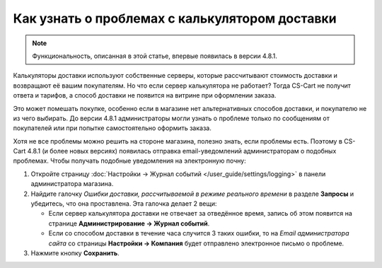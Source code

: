 ***********************************************
Как узнать о проблемах с калькулятором доставки
***********************************************

.. note::

    Функциональность, описанная в этой статье, впервые появилась в версии 4.8.1.

Калькуляторы доставки используют собственные серверы, которые рассчитывают стоимость доставки и возвращают её вашим покупателям. Но что если сервер калькулятора не работает? Тогда CS-Cart не получит ответа и тарифов, а способ доставки не появится на витрине при оформлении заказа.

Это может помешать покупке, особенно если в магазине нет альтернативных способов доставки, и покупателю не из чего выбирать. До версии 4.8.1 администраторы могли узнать о проблеме только по сообщениям от покупателей или при попытке самостоятельно оформить заказа.

Хотя не все проблемы можно решить на стороне магазина, полезно знать, если проблемы есть. Поэтому в CS-Cart 4.8.1 (и более новых версиях) появилась отправка email-уведомлений администраторам о подобных проблемах. Чтобы получать подобные уведомления на электронную почну:

#. Откройте страницу :doc:`Настройки → Журнал событий </user_guide/settings/logging>` в панели администратора магазина.

#. Найдите галочку *Ошибки доставки, рассчитываемой в режиме реального времени* в разделе **Запросы** и убедитесь, что она проставлена. Эта галочка делает 2 вещи:

   * Если сервер калькулятора доставки не отвечает за отведённое время, запись об этом появится на странице **Администрирование → Журнал событий**.

   * Если со способом доставки в течение часа случится 3 таких ошибки, то на *Email администратора сайта* со страницы **Настройки → Компания** будет отправлено электронное письмо о проблеме.

#. Нажмите кнопку **Сохранить**.
